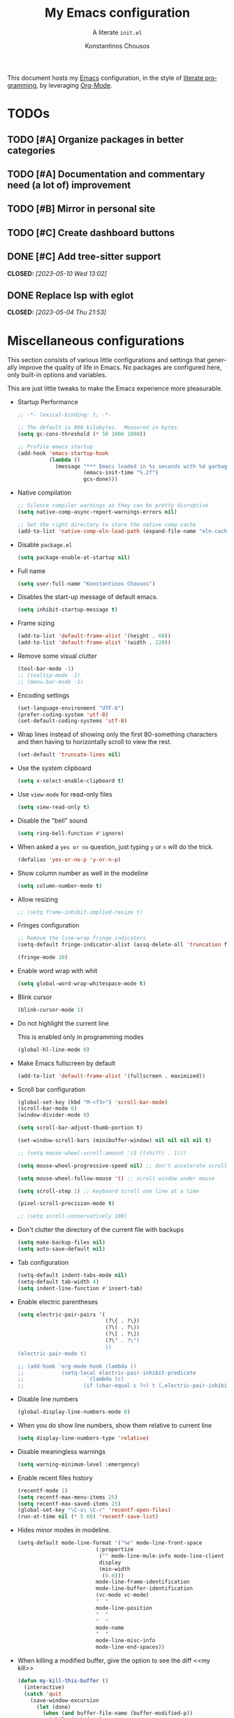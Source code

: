 #+title: My Emacs configuration
#+subtitle: A literate =init.el=
#+author: Konstantinos Chousos
#+language: en
#+options: num:2 H:5 toc:nil date:nil timestamp:nil <:t p:t
#+STARTUP: showall
#+PROPERTY: header-args :tangle yes :comments link

This document hosts my [[https://www.gnu.org/software/emacs/][Emacs]] configuration, in the style of [[https://en.wikipedia.org/wiki/Literate_programming][literate programming]], by leveraging [[https://orgmode.org/][Org-Mode]].

#+toc: headlines 3

* TODOs

** TODO [#A] Organize packages in better categories

** TODO [#A] Documentation and commentary need (a lot of) improvement

** TODO [#B] Mirror in personal site

** TODO [#C] Create dashboard buttons

** DONE [#C] Add tree-sitter support
CLOSED: [2023-05-10 Wed 13:02]

** DONE Replace lsp with eglot
CLOSED: [2023-05-04 Thu 21:53]

* Miscellaneous configurations

This section consists of various little configurations and settings that generally improve the quality of life in Emacs. No packages are configured here, only built-in options and variables.

This are just little tweaks to make the Emacs experience more pleasurable.

- Startup Performance

  #+begin_src emacs-lisp :tangle ./init.el
;; -*- lexical-binding: t; -*-

;; The default is 800 kilobytes.  Measured in bytes.
(setq gc-cons-threshold (* 50 1000 1000))

;; Profile emacs startup
(add-hook 'emacs-startup-hook
          (lambda ()
            (message "*** Emacs loaded in %s seconds with %d garbage collections."
                     (emacs-init-time "%.2f")
                     gcs-done)))
  #+end_src

- Native compilation

  #+begin_src emacs-lisp :tangle ./init.el
;; Silence compiler warnings as they can be pretty disruptive
(setq native-comp-async-report-warnings-errors nil)

;; Set the right directory to store the native comp cache
(add-to-list 'native-comp-eln-load-path (expand-file-name "eln-cache/" user-emacs-directory))
  #+end_src

- Disable =package.el=

  #+begin_src emacs-lisp :tangle ./early-init.el
(setq package-enable-at-startup nil)
  #+end_src

- Full name

  #+begin_src emacs-lisp :tangle ./init.el
(setq user-full-name "Konstantinos Chousos")
  #+end_src

- Disables the start-up message of default emacs.

  #+begin_src emacs-lisp :tangle ./init.el
(setq inhibit-startup-message t)
  #+end_src

- Frame sizing

  #+begin_src emacs-lisp :tangle ./init.el
(add-to-list 'default-frame-alist '(height . 60))
(add-to-list 'default-frame-alist '(width . 220))
  #+end_src

- Remove some visual clutter

  #+begin_src emacs-lisp :tangle ./init.el
(tool-bar-mode -1)
;; (tooltip-mode -1)
;; (menu-bar-mode -1)
  #+end_src

- Encoding settings

  #+begin_src emacs-lisp :tangle ./init.el
(set-language-environment "UTF-8")
(prefer-coding-system 'utf-8)
(set-default-coding-systems 'utf-8)
  #+end_src

- Wrap lines instead of showing only the first 80-something characters and then having to horizontally scroll to view the rest.

  #+begin_src emacs-lisp :tangle ./init.el
(set-default 'truncate-lines nil)
  #+end_src

- Use the system clipboard

  #+begin_src emacs-lisp :tangle ./init.el
(setq x-select-enable-clipboard t)
  #+end_src

- Use =view-mode= for read-only files

  #+begin_src emacs-lisp :tangle ./init.el
(setq view-read-only t)
  #+end_src
  
- Disable the "bell" sound

  #+begin_src emacs-lisp :tangle ./init.el
(setq ring-bell-function #'ignore)
  #+end_src

- When asked a =yes or no= question, just typing ~y~ or ~n~ will do the trick.

  #+begin_src emacs-lisp :tangle ./init.el
(defalias 'yes-or-no-p 'y-or-n-p)
  #+end_src

- Show column number as well in the modeline

  #+begin_src emacs-lisp :tangle ./init.el
(setq column-number-mode t)
  #+end_src

- Allow resizing

  #+begin_src emacs-lisp :tangle ./init.el
;; (setq frame-inhibit-implied-resize t)
  #+end_src

- Fringes configuration

  #+begin_src emacs-lisp :tangle ./init.el
;; Remove the line-wrap fringe indicators
(setq-default fringe-indicator-alist (assq-delete-all 'truncation fringe-indicator-alist))

(fringe-mode 10)
  #+end_src

- Enable word wrap with whit

  #+begin_src emacs-lisp :tangle ./init.el
(setq global-word-wrap-whitespace-mode t)
  #+end_src

- Blink cursor

    #+begin_src emacs-lisp :tangle ./init.el
(blink-cursor-mode 1)
    #+end_src

- Do not highlight the current line

  This is enabled only in programming modes

  #+begin_src emacs-lisp :tangle ./init.el
(global-hl-line-mode 0)
  #+end_src

- Make Emacs fullscreen by default

  #+begin_src emacs-lisp :tangle ./init.el
(add-to-list 'default-frame-alist '(fullscreen . maximized))
  #+end_src

- Scroll bar configuration

  #+begin_src emacs-lisp :tangle ./init.el
(global-set-key (kbd "M-<f3>") 'scroll-bar-mode)
(scroll-bar-mode 0)
(window-divider-mode 0)

(setq scroll-bar-adjust-thumb-portion t)

(set-window-scroll-bars (minibuffer-window) nil nil nil nil t)

;; (setq mouse-wheel-scroll-amount '(5 ((shift) . 1)))

(setq mouse-wheel-progressive-speed nil) ;; don't accelerate scrolling

(setq mouse-wheel-follow-mouse 't) ;; scroll window under mouse

(setq scroll-step 1) ;; keyboard scroll one line at a time

(pixel-scroll-precision-mode t)

;; (setq scroll-conservatively 100)
  #+end_src

- Don't clutter the directory of the current file with backups

  #+begin_src emacs-lisp :tangle ./init.el
(setq make-backup-files nil)
(setq auto-save-default nil)
  #+end_src

- Tab configuration

  #+begin_src emacs-lisp :tangle ./init.el
(setq-default indent-tabs-mode nil)
(setq-default tab-width 4)
(setq indent-line-function #'insert-tab)
  #+end_src

- Enable electric parentheses

  #+begin_src emacs-lisp :tangle ./init.el
(setq electric-pair-pairs '(
                            (?\{ . ?\})
                            (?\( . ?\))
                            (?\[ . ?\])
                            (?\" . ?\")
                            ))
(electric-pair-mode t)

;; (add-hook 'org-mode-hook (lambda ()
;;            (setq-local electric-pair-inhibit-predicate
;;                    `(lambda (c)
;;                   (if (char-equal c ?<) t (,electric-pair-inhibit-predicate c))))))
  #+end_src

- Disable line numbers

  #+begin_src emacs-lisp :tangle ./init.el
(global-display-line-numbers-mode 0)
  #+end_src

- When you do show line numbers, show them relative to current line

  #+begin_src emacs-lisp :tangle ./init.el
(setq display-line-numbers-type 'relative)
  #+end_src

- Disable meaningless warnings

  #+begin_src emacs-lisp :tangle ./init.el
(setq warning-minimum-level :emergency)
  #+end_src

- Enable recent files history

  #+begin_src emacs-lisp :tangle ./init.el
(recentf-mode 1)
(setq recentf-max-menu-items 25)
(setq recentf-max-saved-items 25)
(global-set-key "\C-x\ \C-r" 'recentf-open-files)
(run-at-time nil (* 5 60) 'recentf-save-list)
  #+end_src

- Hides minor modes in modeline.

  #+begin_src emacs-lisp :tangle no
(setq-default mode-line-format '("%e" mode-line-front-space
                         (:propertize
                          ("" mode-line-mule-info mode-line-client mode-line-modified mode-line-remote)
                          display
                          (min-width
                           (0.0)))
                         mode-line-frame-identification
                         mode-line-buffer-identification
                         (vc-mode vc-mode)
                         "  "
                         mode-line-position
                         "  "
                         "  "
                         mode-name
                         "  "
                         mode-line-misc-info
                         mode-line-end-spaces))
  #+end_src

- When killing a modified buffer, give the option to see the diff <<my kill>>

  #+begin_src emacs-lisp :tangle ./init.el
(defun my-kill-this-buffer ()
  (interactive)
  (catch 'quit
    (save-window-excursion
      (let (done)
        (when (and buffer-file-name (buffer-modified-p))
          (while (not done)
            (let ((response (read-char-choice
                             (format "Save file %s? (y, n, d, q) " (buffer-file-name))
                             '(?y ?n ?d ?q))))
              (setq done (cond
                          ((eq response ?q) (throw 'quit nil))
                          ((eq response ?y) (save-buffer) t)
                          ((eq response ?n) (set-buffer-modified-p nil) t)
                          ((eq response ?d) (diff-buffer-with-file) nil))))))
        (kill-buffer (current-buffer))))))


  #+end_src

- I-search

  #+begin_src emacs-lisp :tangle ./init.el
(setq isearch-lazy-count t)
  #+end_src

* Fonts

I dislike Emacs' default fonts. Since I run Emacs in a daemon/client setup, the following function is needed to correctly apply the custom fonts to every new frame.

#+begin_src emacs-lisp :tangle ./init.el
  (defun set-font-faces ()
        (message "Setting faces!")
        (set-fontset-font t 'symbol (font-spec :family "Noto Color Emoji" :size 24))
        (set-face-attribute 'default nil :family "Iosevka Kchou" :height 120)
        (set-face-attribute 'fixed-pitch nil :family "Iosevka Kchou" :height 1.0)
        (set-face-attribute 'variable-pitch nil :family "Iosevka Aile"))

(if (daemonp)
    (add-hook 'after-make-frame-functions
              (lambda (frame)
                (with-selected-frame frame
                  (set-font-faces))))
    (set-font-faces))
#+end_src

** Line spacing

#+begin_src emacs-lisp :tangle ./init.el
(setq line-spacing 0.0)
#+end_src

* Key-binds

Custom key-binds for built-in functionality of Emacs. Mainly used just to speed things up.

** Toggling line numbers

Generally I find line numbers take visual space without giving any valuable information (one exception being programming). Since I use Emacs a lot with prose, I have line numbers disabled. But, if I need them any time there is this keybind.

#+begin_src emacs-lisp :tangle ./init.el
(global-set-key (kbd "M-<f2>") #'(lambda () (interactive)   (display-line-numbers-mode #'toggle)))
#+end_src

** Vertical and horizontal window splits

As the title suggests, this two keybinds split the frame into two windows.

*** Vertical

#+begin_src emacs-lisp :tangle ./init.el
(defun split-and-follow-vertically ()
  (interactive)
  (split-window-right)
  (balance-windows)
  (other-window 1))
#+end_src

#+begin_src emacs-lisp :tangle ./init.el
(global-set-key (kbd "C-x 3") #'split-and-follow-vertically)
#+end_src

*** Horizontal

#+begin_src emacs-lisp :tangle ./init.el
(defun split-and-follow-horizontally ()
  (interactive)
  (split-window-below)
  (balance-windows)
  (other-window 1))
#+end_src

#+begin_src emacs-lisp :tangle ./init.el
(global-set-key (kbd "C-x 2") #'split-and-follow-horizontally)
#+end_src

** Toggle Greek and English input methods

Since Greek is my mother tongue, I find myself frequently writing in Greek. So, I need a quick way to toggle the input language without losing all the Emacs keybindings.

#+begin_src emacs-lisp :tangle ./init.el
(add-hook 'after-init-hook (lambda () (setq default-input-method "greek")))
#+end_src

** Kill this buffer

The default behavior of Emacs is to open the buffer list and "kill" the current one by selecting it. This means that to kill the current buffer you must to type ~C-x k RET~.

This way, you can just simply type ~C-x C-k~, that calls the function =my-kill-this-buffer= ([[my kill]]).

#+begin_src emacs-lisp :tangle ./init.el
(global-set-key (kbd "C-x C-k") #'my-kill-this-buffer)
#+end_src

** WoMan

Open =woMan (without man)=, an emacs native program to read man pages.

#+begin_src emacs-lisp :tangle ./init.el
(global-set-key (kbd "C-c w") #'woman)
#+end_src

* Packages

This section consists of various packages, built-in or external, that add many extra features.

** Package management

*** COMMENT straight.el

I use =straight.el= over the default package manager =package.el= simply because the former allows me to install packages from git repos that are not available on the MELPA repos the same way with the ones that are.

We only need to bootstrap =straight.el= and then we can use the =use-package= macro the same way as before.

This line is needed for =straight.el= to install in Emacs 29 (see [[https://github.com/radian-software/straight.el/issues/1076][here]]).

#+begin_src emacs-lisp :tangle ./init.el
(setq native-comp-deferred-compilation-deny-list nil)
#+end_src

#+begin_src emacs-lisp :tangle ./init.el
(defvar bootstrap-version)
(let ((bootstrap-file
       (expand-file-name "straight/repos/straight.el/bootstrap.el" user-emacs-directory))
      (bootstrap-version 5))
  (unless (file-exists-p bootstrap-file)
    (with-current-buffer
        (url-retrieve-synchronously
         "https://raw.githubusercontent.com/raxod502/straight.el/develop/install.el"
         'silent 'inhibit-cookies)
      (goto-char (point-max))
      (eval-print-last-sexp)))
  (load bootstrap-file nil 'nomessage))

;; Use straight.el for use-package expressions
(straight-use-package 'use-package)

;; Disable package.el in favor of straight.el
(setq package-enable-at-startup nil)
#+end_src

*** elpaca

#+begin_src emacs-lisp :tangle ./init.el
(defvar elpaca-installer-version 0.4)
(defvar elpaca-directory (expand-file-name "elpaca/" user-emacs-directory))
(defvar elpaca-builds-directory (expand-file-name "builds/" elpaca-directory))
(defvar elpaca-repos-directory (expand-file-name "repos/" elpaca-directory))
(defvar elpaca-order '(elpaca :repo "https://github.com/progfolio/elpaca.git"
                              :ref nil
                              :files (:defaults (:exclude "extensions"))
                              :build (:not elpaca--activate-package)))
(let* ((repo  (expand-file-name "elpaca/" elpaca-repos-directory))
       (build (expand-file-name "elpaca/" elpaca-builds-directory))
       (order (cdr elpaca-order))
       (default-directory repo))
  (add-to-list 'load-path (if (file-exists-p build) build repo))
  (unless (file-exists-p repo)
    (make-directory repo t)
    (when (< emacs-major-version 28) (require 'subr-x))
    (condition-case-unless-debug err
        (if-let ((buffer (pop-to-buffer-same-window "*elpaca-bootstrap*"))
                 ((zerop (call-process "git" nil buffer t "clone"
                                       (plist-get order :repo) repo)))
                 ((zerop (call-process "git" nil buffer t "checkout"
                                       (or (plist-get order :ref) "--"))))
                 (emacs (concat invocation-directory invocation-name))
                 ((zerop (call-process emacs nil buffer nil "-Q" "-L" "." "--batch"
                                       "--eval" "(byte-recompile-directory \".\" 0 'force)")))
                 ((require 'elpaca))
                 ((elpaca-generate-autoloads "elpaca" repo)))
            (kill-buffer buffer)
          (error "%s" (with-current-buffer buffer (buffer-string))))
      ((error) (warn "%s" err) (delete-directory repo 'recursive))))
  (unless (require 'elpaca-autoloads nil t)
    (require 'elpaca)
    (elpaca-generate-autoloads "elpaca" repo)
    (load "./elpaca-autoloads")))
(add-hook 'after-init-hook #'elpaca-process-queues)
(elpaca `(,@elpaca-order))

;; Install use-package support
(elpaca elpaca-use-package
  ;; Enable :elpaca use-package keyword.
  (elpaca-use-package-mode)
  ;; Assume :elpaca t unless otherwise specified.
  (setq elpaca-use-package-by-default t))

;; Block until current queue processed.
(elpaca-wait)
#+end_src

** Color theme

Since I spend a lot of time inside Emacs, I want to have a good-looking, easy-on-the-eyes color scheme. I also need it to play nice with the other packages on my system and also have a light and dark variant, since I switch between them throughout the day.

[[https://protesilaos.com/emacs/modus-themes][Modus themes]], developed by [[https://protesilaos.com/][Protesilaos Stavrou]], are one of the best color schemes for Emacs right now. They became bundled with Emacs, so it isn't even needed to install anything. They are modular, well documented, easily hackable and robust.

#+begin_src emacs-lisp :tangle ./init.el
(setq modus-themes-headings
      '((1 . (1.1))
        (2 . (1.075))
        (3 . (1.05))
        (4 . (1.025))
        (t . (1.0))))

(load-theme 'modus-operandi)

(use-package modus-themes
  :elpaca nil
  :init
  ;; Add all your customizations prior to loading the themes
  (setq modus-themes-italic-constructs nil
        modus-themes-bold-constructs nil
        modus-themes-mixed-fonts t
        modus-themes-subtle-line-numbers t
        modus-themes-deuteranopia nil

        modus-themes-fringes nil ; {nil,'subtle,'intense}

        ;; Options for `modus-themes-mode-line' are either nil, or a list
        ;; that can combine any of `3d' OR `moody', `borderless',
        ;; `accented'.  The variable's doc string shows all possible
        ;; combinations.
        modus-themes-mode-line '(accented)

        ;; Options for `modus-themes-syntax': nil, 'faint,
        ;; 'yellow-comments, 'green-strings,
        ;; 'yellow-comments-green-strings, 'alt-syntax,
        ;; 'alt-syntax-yellow-comments, 'faint-yellow-comments
        modus-themes-syntax '(faint)

        ;; Options for `modus-themes-hl-line': nil, 'intense-background,
        ;; 'accented-background, 'underline-neutral,
        ;; 'underline-accented, 'underline-only-neutral,
        ;; 'underline-only-accented
        modus-themes-hl-line '(accented)

        modus-themes-paren-match '(intense) ; {nil,'subtle-bold,'intense,'intense-bold}

        ;; Options for `modus-themes-links': nil, 'faint,
        ;; 'neutral-underline, 'faint-neutral-underline, 'no-underline,
        ;; 'underline-only, 'neutral-underline-only
        modus-themes-links '(faint neutral-underline)

        ;; Options for `modus-themes-prompts' are either nil (the
        ;; default), or a list of properties that may include any of those
        ;; symbols: `background', `bold', `gray', `intense'
        modus-themes-prompts nil

        modus-themes-completions '(opinionated) ; {nil,'moderate,'opinionated}

        ;; Options for `modus-themes-region': nil, 'no-extend, 'bg-only,
        ;; 'bg-only-no-extend, 'accent, 'accent-no-extend
        modus-themes-region nil

        ;; Options for `modus-themes-diffs': nil, 'desaturated,
        ;; 'bg-only, 'deuteranopia, 'fg-only-deuteranopia
        modus-themes-diffs '(desaturated)

        org-highlight-latex-and-related '(nil)

        modus-themes-lang-checkers '(text-also)

        modus-themes-org-blocks nil; {nil,'gray-background,'tinted-background}

        modus-themes-markup '(background)
        )
  ;; Load the theme files before enabling a theme
  (modus-themes-load-themes)
  :config
  ;; Load the theme of your choice:
  (modus-themes-load-operandi) ;; OR (modus-themes-load-vivendi)
  :bind ("<f5>" . modus-themes-toggle))
#+end_src

** Org

This behemoth of a node contains all my configuration regarding org-mode.

*** Org

#+begin_src emacs-lisp :tangle ./init.el
  (use-package org
    :elpaca (:type git :repo "https://git.tecosaur.net/tec/org-mode.git" :ref "33892c91")
    :commands (org-capture org-agenda)
    :config
    (setq org-hide-emphasis-markers t
          org-ellipsis "…"
          org-startup-indented t
          org-pretty-entities nil
          org-footnote-auto-adjust t
          org-support-shift-select t
          org-fontify-whole-heading-line t
          org-fontify-done-headline t
          org-startup-with-inline-images t
          org-fontify-quote-and-verse-blocks t
          org-deadline-warning-days 30
          org-log-done 'time
          org-log-into-drawer t
          org-auto-align-tags nil
          org-tags-column 0
          org-return-follows-link t
          org-agenda-show-outline-path 'title
          org-refile-use-outline-path 'title))

  (add-hook 'org-mode-hook (lambda () (visual-line-mode t)))

  (setq org-link-frame-setup '((vm . vm-visit-folder-other-frame)
                               (vm-imap . vm-visit-imap-folder-other-frame)
                               (gnus . org-gnus-no-new-news)
                               (file . find-file)
                               (wl . wl-other-frame)))

  (with-eval-after-load 'org
    (add-to-list 'org-modules 'org-habit t))

  (setq org-cite-global-bibliography '("/home/kchou/Textfiles/biblio.bib"))

  (setq org-image-actual-width (list 700))

  (setq org-link-file-path-type 'relative)
#+end_src

*** Org-Agenda

Settings for org-agenda.

#+begin_src emacs-lisp :tangle ./init.el
(setq org-agenda-block-separator "\n"
      org-agenda-start-with-log-mode t
      org-agenda-use-time-grid t
      org-agenda-include-deadlines t
      org-agenda-current-time-string "<--now─────────────────────────>"
      org-agenda-span 'week
      org-extend-today-until 4
      org-directory "~/Textfiles/Org files"
      org-agenda-files
      '("Tasks.org"
        "Courses.org"
        "Habits.org"
        "Inbox.org"
        "Phone inbox.org"
        )
      org-tag-alist (quote (
                            ("@home" . ?1)
                            ("@uni" . ?2)
                            ("@school" . ?3)
                            (:newline)
                            (:newline)
                            ("errand" . ?e)
                            ("work" . ?w)
                            ("health" . ?h)
                            ("social" . ?s)
                            ("music" . ?m)
                            (:newline)
                            ("productivity" . ?p)
                            ("uni" . ?u)
                            ("courses" . ?c)
                            ("homework" . ?a)
                            (:newline)
                            ("hobbies" . ?x)
                            ("tech" . ?t)
                            (:newline)
                            (:newline)
                            ("WAITING" . ?W)
                            ("HOLD" . ?H)
                            ("CANCELLED" . ?C)
                            ("RUNNING" . ?R)
                            ))
      )

(global-set-key (kbd "C-c a") 'org-agenda)
#+end_src

*** Org-Export

Settings regarding the various export features of org-mode.

#+begin_src emacs-lisp :tangle ./init.el
;; (setq org-export-backends '(texinfo md man beamer latex html ascii))
#+end_src

#+begin_src emacs-lisp :tangle ./init.el
(setq org-publish-timestamp-directory '"~/.config/emacs/org-timestamps")
#+end_src

This directory contains =.csl= files, to be used when using the =csl= backend for exporting citations.

#+begin_src emacs-lisp :tangle ./init.el
(custom-set-variables
 '(org-cite-csl-styles-dir "/home/kchou/HDD/Έγγραφα/Zotero/styles"))
#+end_src

When exporting to latex, use =biblatex= as the citation backend, else use =csl=.

#+begin_src emacs-lisp :tangle ./init.el
(setq org-cite-export-processors
       '((latex . (biblatex))
         (t . (csl "ieee.csl"))
         ))
#+end_src

**** HTML Export

Settings for exporting to html.

#+begin_src emacs-lisp :tangle ./init.el
(setq org-html-validation-link nil)
(setq org-html-head-include-default-style t)
(setq org-html-head-include-scripts t)
(setq org-html-metadata-timestamp-format "%A, %d %b %Y")
(setq org-html-head "<link rel=\"stylesheet\" href=\"/home/kchou/.config/emacs/HTML/worg.css\"/>")
#+end_src

***** Htmlize

Code highlighting using Emacs when exporting to html.

#+begin_src emacs-lisp :tangle ./init.el
(use-package htmlize
  :elpaca t)
#+end_src

**** Org-Reveal

Exporter for [[https://revealjs.com/][Reveal.js]].

#+begin_src emacs-lisp :tangle ./init.el
(use-package ox-reveal
  :elpaca t)
#+end_src

**** Org-Latex

Settings for when exporting to latex.

#+begin_src emacs-lisp :tangle ./init.el
(setq org-latex-precompile nil)

(setq org-src-preserve-indentation t)
(setq indent-tabs-mode nil)
(setq org-latex-caption-above '(table))

(add-hook 'org-mode-hook
          '(lambda ()
             (delete '("\\.pdf\\'" . default) org-file-apps)
             (add-to-list 'org-file-apps '("\\.pdf\\'" . "xdg-open %s"))))

;; For syntax highlighting in exported code blocks
;; !!Needs python-pygments installed!!
(setq
 org-latex-listings 'minted
 org-latex-pdf-process
 '("latexmk -f -output-directory=%o %f"))

(setq org-export-with-smart-quotes t)

(setq org-latex-hyperref-template "\\hypersetup{
pdfauthor={%a},
pdftitle={%t},
pdfkeywords={%k},
pdfsubject={%d},
pdfcreator={%c},
pdflang={%L},
colorlinks,
linkcolor=blue,
citecolor=red,
urlcolor=blue}")

(setq org-cite-biblatex-options "[backend=biber, style=ieee, dashed=false]")
#+end_src

**** org-contrib

Enable some functions from the =contrib= part of org-mode.

#+begin_src emacs-lisp :tangle ./init.el
  (use-package org-contrib
    :elpaca t
    :init
    (require 'ox-extra)
    (ox-extras-activate '(ignore-headlines)))
#+end_src

**** Ox-Hugo

Export to markdown files to create a website using [[https://gohugo.io/][Hugo]].

#+begin_src emacs-lisp :tangle ./init.el
(use-package ox-hugo
  :elpaca t
  :after ox)

(setq org-hugo-base-dir (expand-file-name "~/Repos/My repos/Site"))
(setq org-hugo-default-section-directory "posts")
(setq org-hugo-front-matter-format "yaml")
(setq org-hugo-use-code-for-kbd t)
#+end_src

This function exports all org files in a directory---recursively---with ox-hugo.

#+begin_src emacs-lisp :tangle ./init.el
(defun ox-hugo/export-all (&optional org-files-root-dir dont-recurse)
  "Export all Org files (including nested) under ORG-FILES-ROOT-DIR.

All valid post subtrees in all Org files are exported using
`org-hugo-export-wim-to-md'.

If optional arg ORG-FILES-ROOT-DIR is nil, all Org files in
current buffer's directory are exported.

If optional arg DONT-RECURSE is nil, all Org files in
ORG-FILES-ROOT-DIR in all subdirectories are exported. Else, only
the Org files directly present in the current directory are
exported.  If this function is called interactively with
\\[universal-argument] prefix, DONT-RECURSE is set to non-nil.

Example usage in Emacs Lisp: (ox-hugo/export-all \"~/org\")."
  (interactive)
  (setq org-hugo-base-dir "./site")
  (let* ((org-files-root-dir (or org-files-root-dir default-directory))
         (dont-recurse (or dont-recurse (and current-prefix-arg t)))
         (search-path (file-name-as-directory (expand-file-name org-files-root-dir)))
         (org-files (if dont-recurse
                        (directory-files search-path :full "\.org$")
                      (directory-files-recursively search-path "\.org$")))
         (num-files (length org-files))
         (cnt 1))
    (if (= 0 num-files)
        (message (format "No Org files found in %s" search-path))
      (progn
        (message (format (if dont-recurse
                             "[ox-hugo/export-all] Exporting %d files from %S .."
                           "[ox-hugo/export-all] Exporting %d files recursively from %S ..")
                         num-files search-path))
        (dolist (org-file org-files)
          (with-current-buffer (find-file-noselect org-file)
            (message (format "[ox-hugo/export-all file %d/%d] Exporting %s" cnt num-files org-file))
            (org-hugo-export-wim-to-md :all-subtrees)
            (setq cnt (1+ cnt))))
        (message "Done!")))))
#+end_src

*** Org Bookmarks

#+begin_src emacs-lisp :tangle ./init.el
(setq org-bookmark-names-plist '(:last-capture nil :last-refile nil :last-capture-marker nil))
#+end_src

*** Org-Capture

#+begin_src emacs-lisp :tangle ./init.el
(setq org-default-notes-file "Inbox.org")

(global-set-key (kbd "C-c c") #'org-capture)

(setq org-capture-bookmark nil)

(setq org-capture-templates
      '(
        ("i" "inbox" entry (file "Inbox.org")
         "* %?")
        ;; todo's for my regular agenda files
        ("t" "Todo" entry (file "~/Textfiles/Org files/Tasks.org")
         "* TODO %?"
         :empty-lines 1)
        ;; ;; tasks related to uni
        ;; ("u" "Uni" entry (file "~/Textfiles/Org files/Courses.org")
        ;;  "* TODO %?")
        ;; ;; thought capture for org-roam
        ;; ("s" "slipbox" entry (file "~/Textfiles/Braindump/slipbox.org")
        ;;  "* %?")
        ("c" "org-protocol-capture" entry (file "Inbox.org")
         "* [[%:link][%:description]]\n\n %i"
         :empty-lines 1
         :immediate-finish t)
        ("w" "word" plain (file "~/Textfiles/Braindump/pages/noteworthy_words.org")
         "- %? :: "
         :empty-lines 1)
        ))
#+end_src

*** Org-refile

#+begin_src emacs-lisp :tangle ./init.el
(setq org-refile-targets `((nil :maxlevel . 5)
                           (,(directory-files-recursively "~/Textfiles/Org files/" "^[A-Za-zΑ-Ωα-ω0-9 ]*.org$") :maxlevel . 4)))

(setq org-outline-path-complete-in-steps nil)
(setq org-refile-use-outline-path 'file)
#+end_src

*** Org-store-link

#+begin_src emacs-lisp :tangle ./init.el
(global-set-key (kbd "C-c l") #'org-store-link)
#+end_src

*** Org-Timer

#+begin_src emacs-lisp :tangle ./init.el
(setq org-clock-sound "~/.config/emacs/clock.wav")
#+end_src

*** Oxr

Autocomplete for figures in file.

#+begin_src emacs-lisp :tangle ./init.el
(use-package oxr
  :elpaca (oxr :type git :host github :repo "bdarcus/oxr")
  :bind
  (("C-c r" . oxr-insert-ref)))
#+end_src

*** org-cite-csl-activate

Render citations in Chicago-style.

#+begin_src emacs-lisp :tangle ./init.el
  ;; (use-package citeproc :elpaca t)
  (use-package org-cite-csl-activate
    :elpaca (org-cite-csl-activate :type git :host github :repo "andras-simonyi/org-cite-csl-activate")
    :after org
    :init
  (add-hook 'org-mode-hook (lambda () (cursor-sensor-mode 1)))

  (require 'oc-csl-activate)
  (setq org-cite-activate-processor 'csl-activate)

  (setq org-cite-csl-activate-use-document-style t)
  (setq org-cite-csl-activate-use-document-locale t))

  ;; (setq org-cite-csl-activate-use-citar-cache t)
#+end_src

*** Org-Download

Utility to paste screenshots or drag-and-drop images in the org buffer.

#+begin_src emacs-lisp :tangle ./init.el
(use-package org-download
  :elpaca t)

(setq-default org-download-image-org-width 300
              org-download-heading-lvl nil)

(defun dummy-org-download-annotate-function (link)  "")

(setq-default org-download-annotate-function
              #'dummy-org-download-annotate-function)

(global-set-key (kbd "s-y") #'org-download-clipboard)
#+end_src

*** Org-Babel

Enables you to execute source blocks in buffer.

**** Ob-Sagemath

#+begin_src emacs-lisp :tangle ./init.el
(use-package ob-sagemath
  :elpaca t)

;; Ob-sagemath supports only evaluating with a session.
(setq org-babel-default-header-args:sage '((:session . t)
                                           ;; (:results . "drawer")
                                           ))

;; ;; C-c c for asynchronous evaluating (only for SageMath code blocks).
;; (with-eval-after-load "org"
;;   (define-key org-mode-map (kbd "C-c c") 'ob-sagemath-execute-async))

;; ;; Do not confirm before evaluation
;; (setq org-confirm-babel-evaluate nil)

;; ;; Do not evaluate code blocks when exporting.
;; (setq org-export-babel-evaluate nil)

;; ;; Show images after evaluating code blocks.
;; (add-hook 'org-babel-after-execute-hook 'org-display-inline-images)
#+end_src

**** Ob-Prolog

#+begin_src emacs-lisp :tangle ./init.el
(use-package ob-prolog
  :elpaca (:host github :repo "ljos/ob-prolog"))

;; (setq org-babel-prolog-command "eclipse")
#+end_src

**** Global

#+begin_src emacs-lisp :tangle ./init.el
(elpaca-wait)
(org-babel-do-load-languages
 'org-babel-load-languages
 '((emacs-lisp :tangle ./init.el . t)
   (C . t)
   (python . t)
   (octave . t)
   (R . t)
   (prolog . t)
   (haskell . t)
   ))
;; Show syntax highlighting per language native mode in *.org
(setq org-src-fontify-natively t)
;; For languages with significant whitespace like Python:
(setq org-src-preserve-indentation t)

(setq org-confirm-babel-evaluate nil)
#+end_src

*** Org-Transclusion

Provides transclusion of other org files.

#+begin_src emacs-lisp :tangle ./init.el
(use-package org-transclusion
  :elpaca t
  :config
  (add-to-list 'org-transclusion-extensions 'org-transclusion-indent-mode)
  (add-to-list 'org-transclusion-extensions 'org-transclusion-src-lines))

(define-key global-map (kbd "C-c t a") #'org-transclusion-add)
(define-key global-map (kbd "C-c t t") #'org-transclusion-mode)
#+end_src

*** Org-Plot

Gives the ability to create a plot from data in a org table.

#+begin_src emacs-lisp :tangle ./init.el
(use-package gnuplot-mode
  :elpaca t)

(use-package gnuplot
  :elpaca t)
#+end_src

*** Org-Pomodoro

#+begin_src emacs-lisp :tangle ./init.el
(use-package org-pomodoro
  :elpaca t)
(setq org-pomodoro-length 30)
(setq org-pomodoro-short-break-length 6)
(setq org-pomodoro-long-break-length 20)
(setq org-pomodoro-manual-break t)
(setq org-pomodoro-start-sound "~/.config/emacs/clock.wav")
(setq org-pomodoro-finished-sound "~/.config/emacs/clock.wav")
(setq org-pomodoro-short-break-sound "~/.config/emacs/clock.wav")
(setq org-pomodoro-long-break-sound "~/.config/emacs/clock.wav")
#+end_src

*** Org-Pandoc-Import

#+begin_src emacs-lisp :tangle ./init.el
(use-package org-pandoc-import
  :elpaca (:host github
             :repo "tecosaur/org-pandoc-import"
             :files ("*.el" "filters" "preprocessors")))
#+end_src

*** Zotero links

Open =zotero://= links from org buffers.

#+begin_src emacs-lisp :tangle ./init.el
(defun org-zotero-open (path)
  (browse-url-xdg-open (format "zotero:%s" path)))

(with-eval-after-load 'org
  (org-link-set-parameters "zotero" :follow #'org-zotero-open))
#+end_src

*** Org-Crypt

Allows you to encrypt specific org headings, when tagged with =crypt=.

#+begin_src emacs-lisp :tangle ./init.el
(require 'org-crypt)

(with-eval-after-load "org-crypt"
  ;; Automatically encrypts everything that has the tag "crypt"
  ;; when you save the file
  (org-crypt-use-before-save-magic)
  (setq org-tags-exclude-from-inheritance '("crypt"))

  (setq org-crypt-key nil)
  ;; GPG key to use for encryption.
  ;; nil means  use symmetric encryption unconditionally.
  ;; "" means use symmetric encryption unless heading sets CRYPTKEY property.

  (setq auto-save-default nil)
  ;; Auto-saving does not cooperate with org-crypt.el: so you need to
  ;; turn it off if you plan to use org-crypt.el quite often.  Otherwise,
  ;; you'll get an (annoying) message each time you start Org.

  ;; To turn it off only locally, you can insert this:
  ;;
  ;; # -*- buffer-auto-save-file-name: nil; -*-
  )
#+end_src

*** Org-Analyzer

Provides a web interface to analyze clocked time data from your agenda files.

#+begin_src emacs-lisp :tangle ./init.el
(use-package org-analyzer
  :elpaca (:main "org-analyzer-el/org-analyzer.el")
  :config
  (setq org-analyzer-org-directory "/home/kchou/Textfiles/Braindump"))
#+end_src

*** Org-Yt

Adds thumbnail of youtube video when there is a yt video link.

#+begin_src emacs-lisp :tangle ./init.el
(use-package org-yt
  :elpaca (:host github :repo "league/org-yt"))
#+end_src

*** Org-Web-Tools

Various functions for operations between html and org.

#+begin_src emacs-lisp :tangle ./init.el
(use-package org-web-tools
  :elpaca (:host github :repo "alphapapa/org-web-tools"))

(global-set-key (kbd "C-x p i") 'org-web-tools-insert-link-for-url)
#+end_src

*** Org-Modern

Prettifies org files.

#+begin_src emacs-lisp :tangle ./init.el
  (use-package org-modern
    :elpaca t
    :config
    (setq org-modern-table nil)
    (setq org-modern-block-fringe nil)
    ;; (setq org-modern-star '(""))
    :custom
    (org-modern-hide-stars nil) ; adds extra indentation
    :hook
    (org-mode . org-modern-mode)
    (org-agenda-finalize . org-modern-agenda))
#+end_src

*** Org-Modern-Indent

Makes code blocks pretty.

#+begin_src emacs-lisp :tangle ./init.el
  (use-package org-modern-indent
    :elpaca (:host github :repo "jdtsmith/org-modern-indent")
    :hook
    (org-mode . org-modern-indent-mode))
#+end_src

*** Org-Pretty-Table-Mode

Prettifies org tables.

#+begin_src emacs-lisp :tangle ./init.el
(use-package org-pretty-table
  :elpaca (:host github :repo "Fuco1/org-pretty-table")
  :hook (org-mode . org-pretty-table-mode))
#+end_src

*** Org-appear

Org mode provides a way to toggle visibility of hidden elements such as emphasis markers, links, etc. by customising specific variables, e.g., org-hide-emphasis-markers. However, it is currently not possible to do this interactively and on an element-by-element basis. This package, inspired by org-fragtog, enables automatic visibility toggling depending on cursor position. Hidden element parts appear when the cursor enters an element and disappear when it leaves.

#+begin_src emacs-lisp :tangle ./init.el
(use-package org-appear
  :elpaca t)
(add-hook 'org-mode-hook 'org-appear-mode)
(setq org-appear-trigger 'always)
#+end_src

*** Org-Remoteimg

This package displays remote images inline in org-mode with automatic caching. The next time you visit the file or fetch the image, it will be instantly fetched from the cache.

#+begin_src emacs-lisp :tangle ./init.el
(use-package org-remoteimg
  :elpaca (org-remoteimg :type git :host github :repo "gaoDean/org-remoteimg"))

;; optional: set this to wherever you want the cache to be stored
(setq url-cache-directory "~/.cache/emacs/url")

(setq org-display-remote-inline-images 'cache) ;; enable caching
#+end_src

*** Org-Roam

**** Org-Roam

Note taking, zettelkasten inspired system using org files and leveraging backlinks.

#+begin_src emacs-lisp :tangle ./init.el
(use-package org-roam
  :elpaca t

  :init
  (setq org-roam-v2-ack t)

  :custom
  (org-roam-directory "~/Textfiles/Braindump")
  (org-roam-dailies-directory "journals/")
  (org-roam-completion-everywhere nil)

  (org-roam-dailies-capture-templates
   '(("d" "default" entry "* %<%H:%M>\n\n%?"
      :empty-lines 1
      :if-new (file+head "%<%Y-%m-%d>.org" "#+title: %<%Y-%m-%d>\n#+filetags: :journal:\n\n"))))

  (org-roam-capture-ref-templates
   '(("r" "ref" plain "%?"
      :if-new (file+head "references/${slug}.org" "#+title: ${title}\n#+date: %U\n\n")
      :unnarrowed t)))

  (org-roam-capture-templates
   '(
     ("p" "page" plain "%?"
      :if-new (file+head "pages/${slug}.org" "#+title: ${title}\n#+filetags: :draft:\n#+date: %U\n\n")
      :empty-lines 1
      :unnarrowed nil)
     ("P" "post" plain "%?"
      :if-new (file+head "articles/${title}.org" "#+title: ${title}\n#+date: %U\n#+hugo_base_dir: ~/Repos/My repos/Site\n#+hugo_section: ./posts\n#+hugo_auto_set_lastmod: t\n#+hugo_draft: true\n#+options: tex:verbatim\n\n")
      ;; :immediate-finish t
      :unnarrowed t)
     ))

  :bind (("C-c n b" . org-roam-buffer-toggle)
         ("C-c n f" . org-roam-node-find)
         ("C-c n g" . org-roam-graph)
         ("C-c n I" . org-roam-node-insert)
         ("C-c n i" . org-roam-node-insert-immediate)
         ("C-c n c" . org-roam-capture)
         ("C-c n t" . org-roam-tag-add)
         ("C-c n a" . org-roam-alias-add)
         ("C-c n r" . org-roam-ref-add)
         ("C-c n o" . org-id-get-create)
         ("C-c n l" . org-roam-refile)
         :map org-mode-map
         ("C-M-i"    . completion-at-point))

  :bind-keymap
  ("C-c n d" . org-roam-dailies-map)

  :config
  ;; Creating the property “type” on my nodes
  (cl-defmethod org-roam-node-type ((node org-roam-node))
    "Return the TYPE of NODE."
    (condition-case nil
        (file-name-nondirectory
         (directory-file-name
          (file-name-directory
           (file-relative-name (org-roam-node-file node) org-roam-directory))))
      (error "")))

  ;; (cl-defmethod org-roam-node-directories ((node org-roam-node))
  ;;   (if-let ((dirs (file-name-directory (file-relative-name (org-roam-node-file node) org-roam-directory))))
  ;;       (format "(%s)" (car (split-string dirs "/")))
  ;;     ""))

  (cl-defmethod org-roam-node-backlinkscount ((node org-roam-node))
    (let* ((count (caar (org-roam-db-query
                         [:select (funcall count source)
                                  :from links
                                  :where (= dest $s1)
                                  :and (= type "id")]
                         (org-roam-node-id node)))))
      (format "[%d]" count)))

  (setq org-roam-node-display-template "${type:20} ${title:*} ${tags:10} ${backlinkscount:6}")
  ;; ;; If you're using a vertical completion framework, you might want a more informative completion interface
  ;; (setq org-roam-node-display-template (concat "${type:15} ${title:*} " (propertize "${tags:25}" 'face 'org-tag)))

  (org-roam-db-autosync-mode)
  (org-roam-update-org-id-locations)
  (org-roam-setup)
  (require 'org-roam-dailies)
  (require 'org-roam-protocol)
  (require 'org-roam-export))
#+end_src

***** COMMENT Shows only the surrounding text instead of the whole file in the 'org-roam-buffer' backlinks

#+begin_src emacs-lisp :tangle no
(defun my/preview-fetcher ()
  (let* ((elem (org-element-context))
         (parent (org-element-property :parent elem)))
    ;; TODO: alt handling for non-paragraph elements
    (string-trim-right (buffer-substring-no-properties
                        (org-element-property :begin parent)
                        (org-element-property :end parent)))))

;; (setq org-roam-preview-function #'my/preview-fetcher)
#+end_src

***** Get 'org-roam-preview-visit' and friends to replace the main window. This should be applicable only when  'org-roam-mode' buffer is displayed in a side-window.

#+begin_src emacs-lisp :tangle ./init.el
(add-hook 'org-roam-mode-hook
          (lambda ()
            (setq-local display-buffer--same-window-action
                        '(display-buffer-use-some-window
                          (main)))))
#+end_src

***** Splits the frame vertically and gives specific amount of space to the 'org-roam-buffer'

#+begin_src emacs-lisp :tangle ./init.el
(add-to-list 'display-buffer-alist
             '("\\*org-roam\\*"
               (display-buffer-in-side-window)
               ;; (dedicated . t)
               (side . right)
               (slot . 0)
               (window-width . 0.33)
               (preserve-size . (t nil))
               (window-parameters . ((no-other-window . t)
                                     (no-delete-other-windows . t)))))
#+end_src

***** Maximizes org-capture buffer

#+begin_src emacs-lisp :tangle ./init.el
(add-hook 'org-capture-mode-hook 'delete-other-windows)
#+end_src

***** COMMENT Automatically open the *org-roam* buffer when visiting an org-roam file

#+begin_src emacs-lisp :tangle ./init.el
(defun tim/org-roam-buffer-show (_)
  (if (and
       ;; Don't do anything if we're in the minibuffer or in the calendar
       (not (minibufferp))
       (not (derived-mode-p 'calendar-mode))
       ;; Show org-roam buffer iff the current buffer has a org-roam file
       (xor (org-roam-file-p) (eq 'visible (org-roam-buffer--visibility))))
      (org-roam-buffer-toggle)))
(add-hook 'window-buffer-change-functions 'tim/org-roam-buffer-show)
#+end_src

***** COMMENT Include org-roam todos in org-agenda

#+begin_src emacs-lisp :tangle ./init.el
(setq who/org-agenda-directory "~/Textfiles/Org files/")

(require 'find-lisp)
(defun who/find-org-files (directory)
  (find-lisp-find-files directory "\.org$"))

(defun who-org/agenda-files-update (&rest _)
  (let ((todo-zettels (->> "rg --files-with-matches '(TODO)|(NEXT)|(HOLD)|(WAITING)' ~/Textfiles/Braindump ~/Textfiles/Braindump/journals"
                           (shell-command-to-string)
                           (s-lines)
                           (-filter (lambda (line) (not (s-blank? line)))))))
    (setq org-agenda-files (append (who/find-org-files who/org-agenda-directory) todo-zettels))))

(advice-add 'org-agenda :before #'who-org/agenda-files-update)
#+end_src

***** COMMENT Start every with a =draft= tag

#+begin_src emacs-lisp :tangle ./init.el
(defun jethro/tag-new-node-as-draft ()
  (org-roam-tag-add '("draft")))
(add-hook 'org-roam-capture-new-node-hook #'jethro/tag-new-node-as-draft)
#+end_src

***** Bindings

****** node-insert-immediate

#+begin_src emacs-lisp :tangle ./init.el
;; Bind this to C-c n I
(defun org-roam-node-insert-immediate (arg &rest args)
  (interactive "P")
  (let ((args (cons arg args))
        (org-roam-capture-templates (list (append (car org-roam-capture-templates)
                                                  '(:immediate-finish t)))))
    (apply #'org-roam-node-insert args)))
#+end_src

**** Org-Roam-Ui

#+begin_src emacs-lisp :tangle ./init.el
(use-package org-roam-ui
    :elpaca t)
#+end_src

**** Org-Tidy

#+begin_src emacs-lisp :tangle ./init.el
(use-package org-tidy
  :elpaca (:host github :repo "jxq0/org-tidy")
  :config
  (add-hook 'org-mode-hook #'org-tidy-mode))

(setq org-tidy-properties-style 'inline)
(setq org-tidy-properties-inline-symbol "#")

(global-set-key (kbd "C-c u t") #'org-tidy-buffer)
(global-set-key (kbd "C-c u u") #'org-tidy-untidy-buffer)
#+end_src

**** Xeft

#+begin_src emacs-lisp :tangle ./init.el
(use-package xeft
  :elpaca (xeft :type git :host sourcehut :repo "casouri/xeft")
  :bind
  ("C-c n s" . xeft)
  :custom
  (xeft-default-extension "org")
  (xeft-ignore-extension '("png" "svg" "tex"))
  (xeft-directory "/home/kchou/Textfiles/Braindump")
  (xeft-database "/home/kchou/Textfiles/Xeft-database")
  (xeft-recursive t))

(add-hook 'xeft-mode-hook #'olivetti-mode)
#+end_src

*** Org-Latex-Preview

This section contains all settings relevant to the overhauled =org-latex-preview=, written by [[https://github.com/tecosaur][TEC]]. It is supposed to become integrated to Org in version =9.7=, but until then I use his [[https://git.tecosaur.net/tec/org-mode][Org-Mode fork]].

#+begin_src emacs-lisp :tangle ./init.el
(setq org-latex-compiler "pdflatex"
      org-latex-preview-auto-generate 'live
      org-latex-preview-debounce 0.3
      org-latex-preview-throttle 0.3
      org-latex-preview-persist nil
      org-latex-preview-processing-indicator 'fringe
      org-latex-preview-numbered t
      org-latex-preview-width 0.8
      org-latex-preview-use-precompilation t
      org-latex-preview-live-display-type 'buffer
      org-latex-preview-default-process 'dvisvgm
      org-startup-with-latex-preview t)

(setq org-latex-default-packages-alist
  '(("AUTO" "inputenc"  t ("pdflatex"))
    ("T1"   "fontenc"   t ("pdflatex"))
    (""     "graphicx"  t)
    (""     "longtable" nil)
    (""     "wrapfig"   nil)
    (""     "rotating"  nil)
    ("normalem" "ulem"  t)
    (""     "amsmath"   t)
    (""     "amssymb"   t)
    (""     "amsfonts"  t)
    (""     "capt-of"   nil)
    (""     "hyperref"  nil)))

(setq org-latex-preview-preamble
      "\\documentclass{article}
% \\usepackage{amsmath, amsfonts, amssymb}  
% \\usepackage{newcomputermodern}  
% \\usepackage{polyglossia}  
% \\setmainlanguage{greek}   
% \\setotherlanguage{english}
% \\setmainfont{Iosevka Aile}
% \\usepackage{unicode-math}
% \\setmathfont{Fira Math}
[DEFAULT-PACKAGES]
[PACKAGES]
\\usepackage{xcolor}")

(plist-put org-format-latex-options :zoom 1.2) ; Calibrated based on the TeX font and org-buffer font.

(add-hook 'org-mode-hook #'org-latex-preview-auto-mode)
#+end_src

*** Org-preview-html

This minor mode provides an easy preview of your org-exported HTML files using either the eww or xwidget WebKit browser. By default, when org-preview-html-mode is enabled a save will trigger a refresh of the preview. Refresh frequency can be configured using org-preview-html-refresh-configuration.

#+begin_src emacs-lisp :tangle ./init.el
(use-package org-preview-html
  :elpaca t
  :config
  (setq org-preview-html-viewer #'xwidget))
#+end_src

** Programming

Configurations and packages related to programming in Emacs.

*** Eglot

Emacs' native LSP client.

**** Eldoc-Box

This package displays ElDoc documentations in a childframe. The childfrme is selectable and scrollable with mouse, even thought the cursor is hidden.

#+begin_src emacs-lisp :tangle ./init.el
(use-package eldoc-box
  :elpaca t)

(add-hook 'eglot-managed-mode-hook #'eldoc-box-hover-at-point-mode t)
#+end_src

*** Breadcrumbs

#+begin_src emacs-lisp :tangle ./init.el
(use-package breadcrumb-mode
  :elpaca (:host github :repo "joaotavora/breadcrumb"))
;; (breadcrumb-mode)

(add-hook 'eglot-managed-mode-hook #'breadcrumb-local-mode)
#+end_src

*** Languages

Settings divided by language.

**** MIPS Assembly

#+begin_src emacs-lisp :tangle ./init.el
(use-package mips-mode
 :elpaca t
 :mode "\\.s$")
#+end_src

**** Yaml

#+begin_src emacs-lisp :tangle ./init.el
(use-package yaml-mode
    :elpaca t)
#+end_src

**** Fish Shell

#+begin_src emacs-lisp :tangle ./init.el
(use-package fish-mode
    :elpaca t)
#+end_src

**** Octave

#+begin_src emacs-lisp :tangle ./init.el
(setq auto-mode-alist
      (cons '("\\.m$" . octave-mode) auto-mode-alist))

(setq-default inferior-octave-startup-args '("-i" "-q" "--line-editing"))
#+end_src

**** Prolog

#+begin_src emacs-lisp :tangle no
(setq auto-mode-alist
      (cons '("\\.pl$" . prolog-mode) auto-mode-alist))
#+end_src

***** ECLiPSe

#+begin_src emacs-lisp :tangle ./init.el
;; (setq prolog-system 'eclipse)

(autoload 'eclipse-mode "/home/kchou/.config/emacs/lisp/eclipse.el" "ECLIPSE editing mode" t)

(setq auto-mode-alist (cons '("\\.pl" . eclipse-mode) auto-mode-alist))
(setq auto-mode-alist (cons '("\\.ecl" . eclipse-mode) auto-mode-alist))
#+end_src

**** Haskell

***** haskell-mode
#+begin_src emacs-lisp :tangle ./init.el
(use-package haskell-mode
  :elpaca t)

(setq auto-mode-alist
      (cons '("\\.hs$" . haskell-mode) auto-mode-alist))
#+end_src

**** Python

***** Pyvenv

Makes Emacs recognize different python virtual environments.

#+begin_src emacs-lisp :tangle ./init.el
(use-package pyvenv
  :elpaca t
  :init
  (setenv "WORKON_HOME" (expand-file-name "~/.conda/envs"))
  :config
  (pyvenv-mode 1)
  )

;; (add-hook 'python-mode-hook #'pyvenv-mode)
;; (add-hook 'python-mode-hook (lambda () (pyvenv-workon 'ai)))
;; (add-hook 'pyvenv-post-activate-hooks
;;           #'(lambda ()
;;               (call-interactively #'lsp)))
#+end_src

**** Sagemath

***** Sage-shell-mode
#+begin_src emacs-lisp :tangle ./init.el
(use-package sage-shell-mode
  :elpaca t)
#+end_src

**** Scheme

***** COMMENT For org-babel

#+begin_src emacs-lisp :tangle ./init.el
(add-hook 'scheme-mode-hook 'geiser-mode)
(setq geiser-default-implementation 'racket)
#+end_src

***** Racket

****** COMMENT Geiser

#+begin_src emacs-lisp :tangle ./init.el
(use-package geiser
  :elpaca t)

(elpaca-wait)

(use-package geiser-racket
  :elpaca (:files    
           (:defaults "*")))
#+end_src

****** Racket-mode

#+begin_src emacs-lisp :tangle ./init.el
(use-package racket-mode
  :elpaca t)
#+end_src

*** General

Some general settings for all programming modes.

#+begin_src emacs-lisp :tangle ./init.el
  (add-hook 'prog-mode-hook (lambda () (display-line-numbers-mode 1)))
  (add-hook 'prog-mode-hook (lambda () (hl-line-mode 1)))
  (add-hook 'prog-mode-hook (lambda () (display-fill-column-indicator-mode 1)))
  (add-hook 'prog-mode-hook (lambda () (setq truncate-lines t)))

  (setq gc-cons-threshold 100000000)
  (setq read-process-output-max (* 1024 1024)) ;; 1mb
#+end_src

*** Comment-Tags

Makes keywords like TODO, BUG, FIXED etc. in comments standout.

#+begin_src emacs-lisp :tangle ./init.el
(use-package comment-tags
  :elpaca t
  :hook ((prog-mode . comment-tags-mode)))
#+end_src

*** Indent-Guide

Shows indentation guides.

#+begin_src emacs-lisp :tangle ./init.el
(use-package indent-guide
    :elpaca t)
(setq indent-guide-char "│")
(setq indent-guide-recursive t)

(add-hook 'prog-mode-hook #'indent-guide-mode)
#+end_src

*** Tree-Sitter

Used for syntax highlighting.

**** Treesit-Auto

Automatically install and use tree-sitter major modes in Emacs 29+. If the tree-sitter version can’t be used, fall back to the original major mode.

#+begin_src emacs-lisp :tangle ./init.el
(use-package treesit-auto
  :elpaca t
  :config
  (global-treesit-auto-mode))

(setq treesit-auto-install 'prompt)
#+end_src

** Project management

*** Project.el

In addition to files/folders like =.git=, now =project.el= will recognize projects by placing a =.project= file in the root directory of the project.

#+begin_src emacs-lisp :tangle ./init.el
(setq project-vc-extra-root-markers '(".project"))
#+end_src

Adds the =m= key for the =magit= option.

#+begin_src emacs-lisp :tangle ./init.el
(define-key project-prefix-map "m" #'magit-project-status)
#+end_src

** Typography

Packages to control fonts, icons and other typographic features of Emacs.

*** Mixed-Pitch

Allows you to have both variable and fixed pitch fonts depending on the context of the text. For example, normal text is rendered in a variable font, but code in a fixed one.

#+begin_src emacs-lisp :tangle ./init.el
(use-package mixed-pitch
  :elpaca t
  :hook
  ;; If you want it in all text modes:
  (text-mode . mixed-pitch-mode))

(setq mixed-pitch-variable-pitch-cursor nil)
(setq mixed-pitch-set-height nil)
#+end_src

*** Font ligatures

This package enables font ligatures (if the font supports them).

#+begin_src emacs-lisp :tangle ./init.el
(use-package ligature
  :elpaca t
  ;; Enable traditional ligature support in eww-mode, if the
  ;; `variable-pitch' face supports it
  :config
  ;; Enable all programming ligatures in programming modes
  (ligature-set-ligatures 'prog-mode '(":::" "::=" "&&" "||" "::" ":=" "==" "!=" ">=" ">>" "<="
                                       "<<" "??" ";;" "->" "<-" "-->" "<--" "=>" "!!" "-->" "<--"
                                       "=<<" "=~" "/=" "++" "--"
                                       ))
  ;; Enables ligature checks globally in all buffers. You can also do it
  ;; per mode with `ligature-mode'.
  (global-ligature-mode t))
#+end_src

*** All-the-Icons

This is a font that consists of different icons, mainly used to indicate filetypes, programming languages etc.

- Main package

    #+begin_src emacs-lisp :tangle ./init.el
    (use-package all-the-icons
      :elpaca t)
    #+end_src

 - Use icons in the mini-buffer

    #+begin_src emacs-lisp :tangle ./init.el
    (use-package all-the-icons-completion
      :elpaca t
      :after (marginalia all-the-icons)
      :hook (marginalia-mode . all-the-icons-completion-marginalia-setup)
      :init
      (all-the-icons-completion-mode))
    #+end_src

** Window and frame handling

This packages are for navigation and handling of buffers, frames and windows.

*** Winner-mode

Built-in package that saves window states and can cycle through them.

#+begin_src emacs-lisp :tangle ./init.el
(winner-mode t)
#+end_src

*** Ace-Window

Move around windows without having to cycle through them.

#+begin_src emacs-lisp :tangle ./init.el
(global-set-key (kbd "M-o") 'ace-window)
(setq aw-keys '(?a ?s ?d ?f ?g ?h ?j ?k ?l))
(setq aw-dispatch-always nil)
(setq aw-background nil)
(defvar aw-dispatch-alist
  '((?x aw-delete-window "Delete Window")
    (?m aw-swap-window "Swap Windows")
    (?M aw-move-window "Move Window")
    (?c aw-copy-window "Copy Window")
    (?j aw-switch-buffer-in-window "Select Buffer")
    (?n aw-flip-window)
    (?u aw-switch-buffer-other-window "Switch Buffer Other Window")
    (?c aw-split-window-fair "Split Fair Window")
    (?v aw-split-window-vert "Split Vert Window")
    (?b aw-split-window-horz "Split Horz Window")
    (?o delete-other-windows "Delete Other Windows")
    (?? aw-show-dispatch-help))
  "List of actions for `aw-dispatch-default'.")

(use-package ace-window
  :elpaca t)
#+end_src

*** Resize-Window

Resize windows with keybinds.

#+begin_src emacs-lisp :tangle ./init.el
(setq resizewindow-allow-backgrounds nil)
(global-set-key (kbd "C-c C-;") 'resize-window)
(use-package resize-window
  :elpaca t)
#+end_src

*** Tab-bar

#+begin_src emacs-lisp :tangle ./init.el
(setq tab-bar-show 1)
(setq tab-bar-auto-width-max '(300 20))
#+end_src

** File history

*** COMMENT Undo-tree

Default undo/redo doesn't allow going back to previous "futures". This package treats file history as a tree and therefore offers much more flexibility.

#+begin_src emacs-lisp :tangle ./init.el
(use-package undo-tree
  :elpaca t
  :init
  (setq undo-tree-auto-save-history t)

  (defadvice undo-tree-make-history-save-file-name
      (after undo-tree activate)
    (setq ad-return-value (concat ad-return-value ".gz")))

  (setq undo-tree-visualizer-diff t)
  (setq undo-tree-history-directory-alist '(("." . "~/.config/emacs/undo")))

  (global-undo-tree-mode))
#+end_src

*** Vundo

#+begin_src emacs-lisp :tangle ./init.el
(use-package vundo
  :elpaca t
   :bind ("C-x C-u" . vundo)
  :config
  (setq vundo-glyph-alist vundo-unicode-symbols
        vundo-window-max-height 5))

;; (add-hook 'vundo-mode-hook #'(mixed-pitch-mode 'toggle))
#+end_src

** Snippets

I use yasnippet to manage my snippets.

*** Yasnippet

#+begin_src emacs-lisp :tangle ./init.el
  (use-package yasnippet
      :elpaca t
      :config
      (setq yas-snippet-dirs '("~/.config/emacs/snippets")))

  (add-hook 'org-mode-hook  'yas-minor-mode-on)
  (add-hook 'prog-mode-hook 'yas-minor-mode-on)
  (add-hook 'LaTeX-mode-hook 'yas-minor-mode-on)
#+end_src

*** Yasnippet-Snippets

Includes some default useful snippets.

#+begin_src emacs-lisp :tangle ./init.el
(use-package yasnippet-snippets
    :elpaca t)
#+end_src

** Autocompletion buffer

For this I use corfu. I used company before, but corfu seems faster, more minimal, renders better and uses more built-in features.

*** Corfu

#+begin_src emacs-lisp :tangle ./init.el
  (use-package corfu
    :elpaca (:files (:defaults "extensions/*"))

    :custom
    (corfu-cycle t)                       ;; Enable cycling for `corfu-next/previous'
    (corfu-auto nil)                        ;; Enable auto completion
    (corfu-separator ?\s)                 ;; Orderless field separator
    (corfu-quit-at-boundary 'separator)   ;; Never quit at completion boundary
    ;; (corfu-quit-no-match nil)          ;; Never quit, even if there is no match
    (corfu-preview-current 'insert)       ;; Disable current candidate preview
    (corfu-preselect 'prompt)             ;; Preselect the prompt
    (corfu-on-exact-match nil)            ;; Configure handling of exact matches
    ;; (corfu-scroll-margin 5)            ;; Use scroll margin
    (corfu-auto-delay 0)
    (corfu-auto-prefix 1)

    (completion-cycle-threshold nil)
    (tab-always-indent 'complete)

    ;; (corfu-min-width 80)
    ;; (corfu-max-width corfu-min-width)

    ;; (lsp-completion-provider :none) ; Use corfu instead the default for lsp completions

    ;; :hook (lsp-completion-mode . kb/corfu-setup-lsp) ; Use corfu for lsp completion

    :config
    ;; Setup lsp to use corfu for lsp completion
    ;; (defun kb/corfu-setup-lsp ()
    ;;   "Use orderless completion style with lsp-capf instead of the
    ;; default lsp-passthrough."
    ;;   (setf (alist-get 'styles (alist-get 'lsp-capf completion-category-defaults))
    ;;         '(orderless)))

    :bind
    (:map corfu-map
          ("C-n" . #'corfu-next)
          ("C-p" . #'corfu-previous)
          ("<escape>" . #'corfu-quit)
          ("<return>" . #'corfu-insert)
          ("<return>" . #'corfu-complete)
          ("C-<tab>" . corfu-insert-separator)
          ("M-h" . #'corfu-popupinfo-documentation)
          ;; ("M-l" . #'corfu-show-location)
          )
          :init
          (global-corfu-mode)
          (corfu-popupinfo-mode))

;; (advice-add #'lsp-completion-at-point :around #'cape-wrap-noninterruptible)
#+end_src

*** kind-icon

Icons to show for autocompletion items.

#+begin_src emacs-lisp :tangle ./init.el
(use-package kind-icon
  :elpaca t
  :after corfu
  :custom
  (kind-icon-use-icons t)
  (kind-icon-default-face 'corfu-default) ; Have background color be the same as `corfu' face background
  (kind-icon-blend-background nil)  ; Use midpoint color between foreground and background colors ("blended")?
  (kind-icon-blend-frac 0.08)

  :config
  ;; enable kind-icon only in prog-mode
  (defun my/enable-kind-icon ()
    (setq-local corfu-margin-formatters '(kind-icon-margin-formatter)))
  :hook  ((prog-mode . my/enable-kind-icon))
  )
#+end_src

*** Cape

Package to manage what completions are enabled.

#+begin_src emacs-lisp :tangle ./init.el
(use-package cape
  :elpaca t
  ;; ;; Bind dedicated completion commands
  ;; ;; Alternative prefix keys: C-c p, M-p, M-+, ...
  ;; :bind (("C-c p p" . completion-at-point) ;; capf
  ;;        ("C-c p t" . complete-tag)        ;; etags
  ;;        ("C-c p d" . cape-dabbrev)        ;; or dabbrev-completion
  ;;        ("C-c p h" . cape-history)
  ;;        ("C-c p f" . cape-file)
  ;;        ("C-c p k" . cape-keyword)
  ;;        ("C-c p s" . cape-symbol)
  ;;        ("C-c p a" . cape-abbrev)
  ;;        ("C-c p i" . cape-ispell)
  ;;        ("C-c p l" . cape-line)
  ;;        ("C-c p w" . cape-dict)
  ;;        ("C-c p \\" . cape-tex)
  ;;        ("C-c p _" . cape-tex)
  ;;        ("C-c p ^" . cape-tex)
  ;;        ("C-c p &" . cape-sgml)
  ;;        ("C-c p r" . cape-rfc1345))
  :init
  ;; Add `completion-at-point-functions', used by `completion-at-point'.
  (add-to-list 'completion-at-point-functions #'cape-dabbrev)
  ;; (add-to-list 'completion-at-point-functions #'cape-file)
  ;;(add-to-list 'completion-at-point-functions #'cape-history)
  (add-to-list 'completion-at-point-functions #'cape-keyword)
  (add-to-list 'completion-at-point-functions #'cape-tex)
  ;;(add-to-list 'completion-at-point-functions #'cape-sgml)
  ;;(add-to-list 'completion-at-point-functions #'cape-rfc1345)
  (add-to-list 'completion-at-point-functions #'cape-abbrev)
  ;; (add-to-list 'completion-at-point-functions #'cape-ispell)
  ;; (add-to-list 'completion-at-point-functions #'cape-dict)
  ;;(add-to-list 'completion-at-point-functions #'cape-symbol)
  ;; (add-to-list 'completion-at-point-functions #'cape-line)
)
#+end_src

** Minibuffer

*** Vertico

Show candidates as you type.

#+begin_src emacs-lisp :tangle ./init.el
(use-package vertico
  :elpaca t
  :custom
  (vertico-cycle t)
  :init
  (vertico-mode))
#+end_src

*** Savehist

Show most recent commands higher.

#+begin_src emacs-lisp :tangle ./init.el
  (use-package savehist
    :elpaca nil
    :init
    (savehist-mode))
#+end_src

*** Marginalia

Displays a small sentence describing what the command does.

#+begin_src emacs-lisp :tangle ./init.el
(use-package marginalia
  :after vertico
  :elpaca t
  :custom
  (marginalia-annotators '(marginalia-annotators-heavy marginalia-annotators-light nil))
  :init
  (marginalia-mode))
#+end_src

*** Orderless

Enables fuzzy searching.

#+begin_src emacs-lisp :tangle ./init.el
(use-package orderless
  :elpaca t
  :custom
  (completion-styles '(orderless basic))
  (completion-category-overrides '((file (styles basic partial-completion)))))
#+end_src

** Shells and terminal emulation

*** Vterm

#+begin_src emacs-lisp :tangle ./init.el
(use-package vterm
  :elpaca t)
#+end_src

*** Eshell

Turns =eshell='s prompt to a =λ=.

#+begin_src emacs-lisp :tangle ./init.el
(setq eshell-prompt-function
      (lambda ()
        (concat
         (propertize "λ " 'face `(:foreground "medium orchid") 'rear-nonsticky t))))

(setq eshell-prompt-regexp "[#λ] ")
(setq eshell-highlight-prompt nil)
(setq eshell-banner-message "\n")
#+end_src

** File handling

*** COMMENT OpenWith

Allows to match programs with filetypes and open files with those programs instead of Emacs.

#+begin_src emacs-lisp :tangle ./init.el
(use-package openwith
  :elpaca (:host github :repo "thisirs/openwith")
  :config
  (setq openwith-associations '(("\\.pdf\\'" "setsid -w xdg-open" (file))
                                ;; ("\\.html\\'" "firefox" (file))
                                ("\\.mp4\\'" "setsid -w xdg-open" (file))
                                ("\\.mkv\\'" "setsid -w xdg-open" (file))
                                ))
  (openwith-mode t))
#+end_src

** Web

*** Eww

  Emacs has an awesome built-in browser called EWW (Emacs Web Wowser). Not the greatest name, but it gets the job done.

  This makes EWW automatically rename EWW buffers once the page is rendered.

  #+begin_src emacs-lisp :tangle ./init.el
(setq eww-auto-rename-buffer t)
  #+end_src

*** Elpher

A browser for the gemini and gopher protocols.

#+begin_src emacs-lisp :tangle ./init.el
(use-package elpher
  :elpaca t)
#+end_src

** Keybinds

*** Move-Text

#+begin_src emacs-lisp :tangle ./init.el
(use-package move-text
  :elpaca t)

(global-set-key (kbd "M-S-<up>") 'move-text-line-up)
(global-set-key (kbd "M-S-<down>") 'move-text-line-down)
#+end_src

*** Shift-number

Allows to change the first number after the cursor on the same line.

#+begin_src emacs-lisp :tangle ./init.el
(use-package shift-number
  :elpaca t)

(global-set-key (kbd "C-+") 'shift-number-up)
(global-set-key (kbd "C--") 'shift-number-down)
#+end_src

*** Which-Key

When you start a key-chord and don't finish it, =which-key= shows you available keybinds.

#+begin_src emacs-lisp :tangle ./init.el
(use-package which-key
  :elpaca t
  :init (which-key-mode)
  :diminish which-key-mode
  :config
  (setq which-key-idle-delay 1.5))
#+end_src

*** Embark

Depending on where the cursor is, =embark= shows you available actions and displays a keymap with each one matched to a key.

#+begin_src emacs-lisp :tangle ./init.el
   (use-package embark
     :elpaca t

     :bind
     (("C-." . embark-act)         ;; pick some comfortable binding
      ("M-." . embark-dwim)        ;; good alternative: M-.
      ("C-h B" . embark-bindings)) ;; alternative for `describe-bindings'

     :init

     ;; Optionally replace the key help with a completing-read interface
     (setq prefix-help-command #'embark-prefix-help-command)

     :config

     ;; ;; Hide the mode line of the Embark live/completions buffers
     ;; (add-to-list 'display-buffer-alist
     ;;              '("\\`\\*Embark Collect \\(Live\\|Completions\\)\\*"
     ;;                nil
     ;;                (window-parameters (mode-line-format . none))))
     )
#+end_src

**** Citar-Embark

Integration with the citar package.

#+begin_src emacs-lisp :tangle ./init.el
(use-package citar-embark
  :elpaca t
  :after citar embark
  :no-require
  :config (citar-embark-mode))
#+end_src

** LaTeX

Even though I personally don't write much latex anymore ---since I write my documents in org-mode and if need be I export to latex---, the following configuration is used rarely. But nonetheless, it makes Emacs a powerful latex editor.

#+begin_src emacs-lisp :tangle ./init.el
  ;; (elpaca-use-package 'auctex)

  (load "auctex.el" nil t t)

  (setq-default TeX-master nil)
  (setq TeX-auto-save t)
  (setq TeX-parse-self t)
  ;; (setq TeX-command-extra-options "-shell-escape -interaction=nonstopmode")
  (setq-default TeX-engine 'luatex)
  ;; (setq-default TeX-PDF-mode t)
  (setq TeX-source-correlate-mode t)
  (setq TeX-view-program-list '(("Evince" "evince --page-index=%(outpage) %o")))
  (setq TeX-view-program-selection '((output-pdf "Evince")))
  (setq font-latex-fontify-script nil)
  (add-hook 'LaTeX-mode-hook (lambda () (visual-line-mode t)))
  (add-hook 'LaTeX-mode-hook 'prettify-symbols-mode)
#+end_src

*** AucTeX-LaTeXmk

Adds LatexMk support to AUCTeX.

#+begin_src emacs-lisp :tangle ./init.el
  (use-package auctex-latexmk
    :elpaca t
    :init
    (auctex-latexmk-setup))
#+end_src

*** RefTeX

A package that helps manage references in tex files.

#+begin_src emacs-lisp :tangle ./init.el
;; Turn on RefTeX in AUCTeX
(add-hook 'LaTeX-mode-hook 'turn-on-reftex)
;; Activate nice interface between RefTeX and AUCTeX
(setq reftex-plug-into-AUCTeX t)
#+end_src

*** CDLaTeX

Speeds up typing latex. Also works in org-mode.

#+begin_src emacs-lisp :tangle ./init.el
(use-package cdlatex
  :elpaca t)

(add-hook 'org-mode-hook #'turn-on-org-cdlatex)
(add-hook 'LaTeX-mode-hook #'turn-on-cdlatex)   ; with AUCTeX LaTeX mode
(add-hook 'latex-mode-hook #'turn-on-cdlatex)   ; with Emacs latex mode

(global-set-key (kbd "C-c e") #'cdlatex-environment)
#+end_src

** Spell checking

Since I write a lot of prose, spell checking is a must for any text editor.

*** Flyspell

Combines both Greek and English dictionaries.

#+begin_src emacs-lisp :tangle ./init.el
  (with-eval-after-load "ispell"
    (setq ispell-program-name "hunspell")
    (setq ispell-dictionary "el_GR,en_US")
    (ispell-set-spellchecker-params)
    (ispell-hunspell-add-multi-dic "el_GR,en_US")
    (setq ispell-personal-dictionary "~/.hunspell_personal"))

(add-hook 'org-mode-hook (lambda () (flyspell-mode 1)))
;; (add-hook 'prog-mode-hook (lambda () (flyspell-prog-mode 1)))
#+end_src

** Dictionary

#+begin_src emacs-lisp :tangle ./init.el
(global-set-key (kbd "M-#") #'dictionary-lookup-definition)
#+end_src

#+begin_src emacs-lisp :tangle ./init.el
(setq dictionary-server "dict.org")
#+end_src

#+begin_src emacs-lisp :tangle ./init.el
;; mandatory, as the dictionary misbehaves!
(setq switch-to-buffer-obey-display-actions t)
(add-to-list 'display-buffer-alist
   '("^\\*Dictionary\\*" display-buffer-in-side-window
     (side . right)
     (window-width . 0.45)))
#+end_src

** Writing

*** Olivetti

Centers text in the buffer.

#+begin_src emacs-lisp :tangle ./init.el
(setq-default olivetti-body-width 130)
(setq-default olivetti-margin-width 0)
(use-package olivetti
  :elpaca t
  :hook
  (org-mode . olivetti-mode)
  (markdown-mode . olivetti-mode)
  (Info-mode . olivetti-mode)
  (elpher-mode . olivetti-mode)
  (eww-mode . olivetti-mode)
  (TeX-mode . olivetti-mode)
  (tex-mode . olivetti-mode)
  (LaTeX-mode . olivetti-mode)
  (latex-mode . olivetti-mode))
#+end_src

*** Unfill

#+begin_src emacs-lisp :tangle ./init.el
(use-package unfill
  :elpaca t)
#+end_src

** Bibliography management

*** Citar

Reads Bibliography from the =.bib= file that Zotero exports and allows inserting it in org-mode and latex buffers, viewing the associated files, making notes on the entry etc.

#+begin_src emacs-lisp :tangle ./init.el
        (use-package citar
          :elpaca t
          :after org
          :bind (("C-c b" . citar-insert-citation)
                 ;; :map minibuffer-local-map
                 ;; ("M-b" . citar-insert-preset)
                 )
          :custom
          (citar-bibliography '("~/Textfiles/biblio.bib"))
          :config
            (defvar citar-indicator-files-icons
    (citar-indicator-create
     :symbol (all-the-icons-faicon
              "file-o"
              :face 'all-the-icons-green
              :v-adjust -0.1)
     :function #'citar-has-files
     :padding "  " ; need this because the default padding is too low for these icons
     :tag "has:files"))

  (defvar citar-indicator-links-icons
    (citar-indicator-create
     :symbol (all-the-icons-octicon
              "link"
              :face 'all-the-icons-orange
              :v-adjust 0.01)
     :function #'citar-has-links
     :padding "  "
     :tag "has:links"))

  (defvar citar-indicator-notes-icons
    (citar-indicator-create
     :symbol (all-the-icons-material
              "speaker_notes"
              :face 'all-the-icons-blue
              :v-adjust -0.3)
     :function #'citar-has-notes
     :padding "  "
     :tag "has:notes"))

  (defvar citar-indicator-cited-icons
    (citar-indicator-create
     :symbol (all-the-icons-faicon
              "circle-o"
              :face 'all-the-icon-green)
     :function #'citar-is-cited
     :padding "  "
     :tag "is:cited"))

    (setq citar-indicators
    (list citar-indicator-files-icons
          citar-indicator-links-icons
          citar-indicator-notes-icons
          citar-indicator-cited-icons)))

        ;; (setq citar-symbols
        ;;       `((file ,(all-the-icons-faicon "file-o" :face 'all-the-icons-green :v-adjust -0.1) . " ")
        ;;         (note ,(all-the-icons-material "speaker_notes" :face 'all-the-icons-blue :v-adjust -0.3) . " ")
        ;;         (link ,(all-the-icons-octicon "link" :face 'all-the-icons-orange :v-adjust 0.01) . " ")))
        ;; (setq citar-symbol-separator "  ")
#+end_src

**** Citar-capf

Adds autocompletion for bibliography entries.

#+begin_src emacs-lisp :tangle ./init.el
;; (require 'citar-capf)

(add-hook 'completion-at-point-functions
          #'citar-capf
          'append)
#+end_src

**** Citar-Org-Roam

Compatibility layer that allows the citar notes to be part of org-roam.

#+begin_src emacs-lisp :tangle ./init.el
(use-package citar-org-roam
  :elpaca t
  :after citar org-roam org
  :no-require
  :config (citar-org-roam-mode))
#+end_src

** Version control

*** Magit

A front-end for using git. Very powerful, provides complicated actions at the press of a button.

#+begin_src emacs-lisp :tangle ./init.el
(use-package magit
    :elpaca t
    :commands magit-status)
#+end_src

** File management

*** Dired

Dired is the default file viewer of Emacs. It is very powerful in and of itself, but the following configuration extends its capabilities even more.

#+begin_src emacs-lisp :tangle ./init.el
(require 'dired)
  (put 'dired-find-alternate-file 'disabled nil)
  (add-hook 'dired-mode-hook (lambda () (hl-line-mode 1)))
#+end_src

*** Dired-Hide-Dotfiles

Allows you to hide dotfiles in dired by default and toggle them.

#+begin_src emacs-lisp :tangle ./init.el
(use-package dired-hide-dotfiles
  :elpaca t)

(defun my-dired-mode-hook ()
  "My `dired' mode hook."
  ;; To hide dot-files by default
  (dired-hide-dotfiles-mode))

;; To toggle hiding
(define-key dired-mode-map "." #'dired-hide-dotfiles-mode)
(add-hook 'dired-mode-hook #'my-dired-mode-hook)
#+end_src

*** Dired-copy-paste

#+begin_src emacs-lisp :tangle ./init.el
(use-package dired-copy-paste
  :elpaca (dired-copy-paste :type git :host github :repo "jsilve24/dired-copy-paste"))

(define-key dired-mode-map "\C-c\C-x" 'dired-copy-paste-do-cut)
(define-key dired-mode-map "\C-c\C-c" 'dired-copy-paste-do-copy)
(define-key dired-mode-map "\C-c\C-v" 'dired-copy-paste-do-paste)
#+end_src

** Aesthetic enhancements

This part consists of packages that make Emacs prettier.

*** Dashboard

Provides a start-up welcome screen for Emacs.

#+begin_src emacs-lisp :tangle ./init.el
(use-package dashboard
  :elpaca t
  :config
  ;; Set the banner
  (setq dashboard-startup-banner "/home/kchou/.config/emacs/logos/gnu-emacs.svg")
  ;; Value can be
  ;; 'official which displays the official emacs logo
  ;; 'logo which displays an alternative emacs logo
  ;; 1, 2 or 3 which displays one of the text banners
  ;; "path/to/your/image.png" or "path/to/your/text.txt" which displays whatever image/text you would prefer
  ;; Content is not centered by default. To center, set
  (setq dashboard-set-navigator t)
  (setq dashboard-center-content t)
  (setq dashboard-banner-logo-title nil)
  (setq dashboard-show-shortcuts nil)
  (setq dashboard-set-heading-icons t)
  (setq dashboard-set-file-icons t)
  (setq dashboard-set-init-info nil)
  (setq dashboard-set-footer nil)
  (setq dashboard-week-agenda nil)
  (setq dashboard-page-separator "\n\n")
  (setq dashboard-items '(;;(bookmarks . 20)
                          ;; (recents . 5)
                          ;; (agenda . 10)
                          ))

  (dashboard-setup-startup-hook))

(setq initial-buffer-choice (lambda () (get-buffer-create "*dashboard*")))
#+end_src

*** Rainbow-Mode

Colors hex values accordingly.

#+begin_src emacs-lisp :tangle ./init.el
(use-package rainbow-mode
  :elpaca t)
#+end_src

*** Rainbow-Delimeters

Colors the same color matching delimeters.

#+begin_src emacs-lisp :tangle ./init.el
(use-package rainbow-delimiters
  :elpaca t
  :hook (prog-mode . rainbow-delimiters-mode))
#+end_src

*** Beacon-Mode

When switching to a new window or buffer, the line that the cursor is located flashes, making it easier to locate.

#+begin_src emacs-lisp :tangle ./init.el
  (use-package beacon
      :elpaca t
      :init
      (beacon-mode)
      :bind
      ("C-<f12>" . beacon-blink))
#+end_src

*** Telephone Line

#+begin_src emacs-lisp :tangle ./init.el
  (use-package telephone-line
    :elpaca t
    :config
  (require 'telephone-line-utils)

  (setq telephone-line-lhs '((modal telephone-line-project-segment)
   (accent telephone-line-vc-segment telephone-line-erc-modified-channels-segment telephone-line-process-segment)
   (nil telephone-line-buffer-segment)))

  (setq telephone-line-rhs '((nil telephone-line-flymake-segment telephone-line-misc-info-segment)
   (accent telephone-line-major-mode-segment)
   (evil telephone-line-airline-position-segment)))

  (telephone-line-mode 1))
#+end_src

** Media consumption

*** RSS

**** Elfeed-Org

Allows to specify your RSS feeds with an org-file, instead of appending links to a variable.

#+begin_src emacs-lisp :tangle ./init.el
  (use-package elfeed-org
    :elpaca t
    :after org
    :init
  (elfeed-org)
  (setq rmh-elfeed-org-files (list "~/.config/emacs/feeds.org")))
#+end_src

**** Elfeed

An RSS reader.

#+begin_src emacs-lisp :tangle ./init.el
    (use-package elfeed
      :elpaca t
      :config
      
    (setq-default elfeed-search-filter '"+unread")
    (setq-default elfeed-db-directory '"~/.config/elfeed")

    (global-set-key (kbd "C-x w") 'elfeed)

    (defun browse-url-mpv (url &optional new-window)
      (start-process "mpv" "*mpv*" "mpv" url))

  (setq browse-url-handlers '(("https:\\/\\/www\\.youtube." . browse-url-mpv) ("." . browse-url-firefox)))
  (define-key elfeed-search-mode-map (kbd "w") 'elfeed-eww-open))

#+end_src

***** eww integration

A function to open the link at point in EWW.

#+begin_src emacs-lisp :tangle ./init.el
(defun elfeed-eww-open (&optional use-generic-p)
  "open with eww"
  (interactive "P")
  (let ((entries (elfeed-search-selected)))
    (cl-loop for entry in entries
             do (elfeed-untag entry 'unread)
             when (elfeed-entry-link entry)
             do (eww-browse-url it))
    (mapc #'elfeed-search-update-entry entries)
    (unless (use-region-p) (forward-line))))
#+end_src

*** Epub

**** Nov.el

A package to read =.epub= documents inside Emacs.

#+begin_src emacs-lisp :tangle ./init.el
(use-package nov
  :elpaca t)

(add-to-list 'auto-mode-alist '("\\.epub\\'" . nov-mode))
(setq nov-text-width t)
(add-hook 'nov-mode-hook 'olivetti-mode)
#+end_src

** Spaced Repetition Systems

*** Anki-Editor

Allows to create anki cards from org-mode nodes and sync them with anki.

#+begin_src emacs-lisp :tangle ./init.el
(setq-default anki-editor-use-math-jax t)

(use-package anki-editor
  :elpaca t
  :after org
  :bind (:map org-mode-map
              ("<f12>" . anki-editor-cloze-region-auto-incr)
              ("<f11>" . anki-editor-cloze-region-dont-incr)
              ("<f10>" . anki-editor-reset-cloze-number)
              ("<f9>"  . anki-editor-push-tree))
  :hook (org-capture-after-finalize . anki-editor-reset-cloze-number) ; Reset cloze-number after each capture.
  :config
  (setq anki-editor-create-decks nil ;; Allow anki-editor to create a new deck if it doesn't exist
        anki-editor-org-tags-as-anki-tags t
        )

  (defun anki-editor-cloze-region-auto-incr (&optional arg)
    "Cloze region without hint and increase card number."
    (interactive)
    (anki-editor-cloze-region my-anki-editor-cloze-number "")
    (setq my-anki-editor-cloze-number (1+ my-anki-editor-cloze-number))
    (forward-sexp))

  (defun anki-editor-cloze-region-dont-incr (&optional arg)
    "Cloze region without hint using the previous card number."
    (interactive)
    (anki-editor-cloze-region (1- my-anki-editor-cloze-number) "")
    (forward-sexp))

  (defun anki-editor-reset-cloze-number (&optional arg)
    "Reset cloze number to ARG or 1"
    (interactive)
    (setq my-anki-editor-cloze-number (or arg 1)))

  (defun anki-editor-push-tree ()
    "Push all notes under a tree."
    (interactive)
    (anki-editor-push-notes '(4))
    (anki-editor-reset-cloze-number))

  ;; Initialize
  (anki-editor-reset-cloze-number)
)
#+end_src

** Finance

Utilities to manage my PTA (Plain Text Accounting) files.

*** Beancount-mode

#+begin_src emacs-lisp :tangle ./init.el
   (use-package beancount-mode
     :elpaca (:host github :repo "beancount/beancount-mode"))

   ;; ;; Automatically open .beancount files in beancount-mode.
   ;; (add-to-list 'auto-mode-alist '("\\.beancount$" . beancount-mode))

   ;; ;; Make sure we don't accidentally pick up ;;; as headers. Use org section headers only.
   ;; (setq beancount-outline-regexp "\\(\\*+\\)")

   ;; ;; Automatically enable outline-mode.
   ;; (add-hook 'beancount-mode-hook #'outline-minor-mode)

   ;; ;; Add movement between sections.
   ;; (define-key beancount-mode-map [(control c)(control n)] #'outline-next-visible-heading)
   ;; (define-key beancount-mode-map [(control c)(control p)] #'outline-previous-visible-heading)
   ;; (define-key beancount-mode-map [(control c)(control u)] #'outline-up-heading)
#+end_src

** Mail

Trying it out for now.

#+begin_src emacs-lisp :tangle ./init.el
(setq message-signature
              (with-temp-buffer
                (shell-command "fortune" t)
                ;; (let ((comment-start ";;"))
                ;;   (comment-region (point-min) (point-max)))
                (concat "\n" (buffer-string))))
#+end_src

*** Notmuch

#+begin_src emacs-lisp :tangle ./init.el
;; (autoload 'notmuch "notmuch" "notmuch mail" t)
(require 'notmuch)
(setq notmuch-search-oldest-first nil)
(setq message-kill-buffer-on-exit t)
(setq notmuch-multipart/alternative-discouraged '("text/plain" "text/html"))
(setq notmuch-fcc-dirs "UoA/INBOX.Sent +sent -unread")
(setq notmuch-hello-thousands-separator ".")
(setq notmuch-search-oldest-first t)

(setq message-sendmail-envelope-from 'header)

(setq mail-user-agent 'notmuch-user-agent)

;;; General UI
(setq notmuch-show-logo nil)
(setq notmuch-hello-sections '(notmuch-hello-insert-header
                               notmuch-hello-insert-saved-searches
                               notmuch-hello-insert-search
                               ;; notmuch-hello-insert-recent-searches
                               notmuch-hello-insert-alltags
                               notmuch-hello-insert-footer
                               ))
(setq notmuch-show-all-tags-list t)

(global-set-key (kbd "C-x m") #'notmuch-mua-new-mail)

(load-file "~/.config/emacs/lisp/org-notmuch.el")
(require 'org-notmuch)

(global-set-key (kbd "C-c m") 'notmuch)
#+end_src

*** org-msg

#+begin_src emacs-lisp :tangle ./init.el
(use-package org-msg
  :elpaca t
  :after org
  :config

  (add-hook 'org-msg-edit-mode-hook (lambda () (corfu-mode -1)))

  (setq org-msg-options "html-postamble:nil H:3 num:nil ^:{} toc:nil author:nil email:nil \\n:t tex:dvisvgm"
	    org-msg-startup "inlineimages overview"
	    org-msg-greeting-fmt nil
	    org-msg-greeting-name-limit 3
	    org-msg-default-alternatives '((new	. (text html))
				                       (reply-to-html . (text html))
				                       (reply-to-text . (text)))
        org-msg-posting-style nil
    	org-msg-convert-citation t
        org-msg-signature t)

  (org-msg-mode))

;; (add-hook 'message-mode-hook #'org-msg-edit-mode)

;; (defun +org-msg-separate-mml-and-org/remove-empty-mml (orig &rest args)
;;   (cl-multiple-value-bind (mml org)
;;       (apply orig args)
;;     (cl-values
;;      (if (string-empty-p mml)
;;          nil
;;        mml)
;;      org)))
;; (advice-add 'org-msg-separate-mml-and-org :around '+org-msg-separate-mml-and-org/remove-empty-mml)
#+end_src

*** msmtp

#+begin_src emacs-lisp :tangle ./init.el
;; msmtp
(setq user-mail-address "sdi2000215@di.uoa.gr"
      send-mail-function 'sendmail-send-it
      sendmail-program "/usr/bin/msmtp"
      mail-specify-envelope-from t)
#+end_src

*** fortune

#+begin_src emacs-lisp :tangle ./init.el
(setq fortune-dir "/usr/share/games/fortune")
(setq fortune-file "/usr/share/games/fortune/sports")
#+end_src

** IRC

*** ERC settings

#+begin_src emacs-lisp :tangle ./init.el
(require 'erc)

(setq erc-fill-column 120
      erc-fill-function 'erc-fill-static
      erc-fill-static-center 20)

(setq erc-track-exclude-types '("JOIN" "NICK" "QUIT" "MODE" "AWAY" "333" "353")
      erc-hide-list '("JOIN" "NICK" "QUIT" "MODE" "AWAY")
      erc-track-exclude-server-buffer t)

(add-to-list 'erc-modules 'notifications)

(setq erc-track-enable-keybindings t)
#+end_src

**** Highlight nicks in ERC

#+begin_src emacs-lisp :tangle ./init.el
(use-package erc-hl-nicks
  :elpaca t
  :after erc
  :config
  (add-to-list 'erc-modules 'hl-nicks))
#+end_src

**** Preview image links inline in ERC

#+begin_src emacs-lisp :tangle ./init.el
(use-package erc-image
  :elpaca t
  :after erc
  :config
  (setq erc-image-inline-rescale 300)
  (add-to-list 'erc-modules 'image))
#+end_src

** Markdown

#+begin_src emacs-lisp :tangle ./init.el
(use-package markdown-mode
  :elpaca t)
#+end_src

** Typst

#+begin_src emacs-lisp :tangle ./init.el
(use-package typst-mode
  :elpaca t)
#+end_src

** Chat-GPT

#+begin_src emacs-lisp :tangle ./init.el
(use-package gptel
  :elpaca t
  :config
  (setq gptel-default-mode 'org-mode))
#+end_src

* Local Variables

With this setting, upon saving this file all the code snippets are tangled to =init.el= asynchronously and automatically.

#+begin_src emacs-lisp :tangle ./init.el
(setq enable-local-eval t)
#+end_src

# ;; Local Variables:
# ;; eval: (add-hook 'after-save-hook (lambda ()(if (y-or-n-p "Tangle?")(org-babel-tangle))) nil t)
# ;; End:
